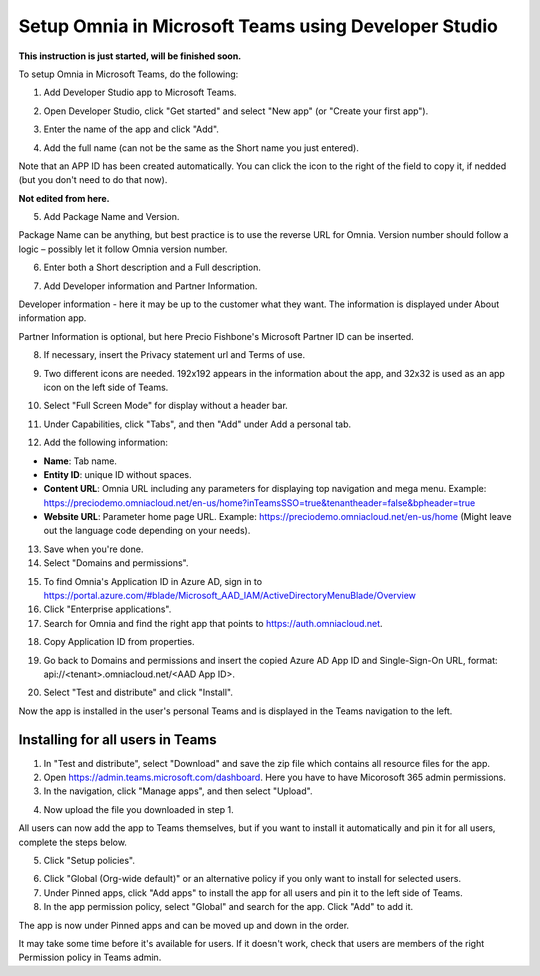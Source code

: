 Setup Omnia in Microsoft Teams using Developer Studio
========================================================

**This instruction is just started, will be finished soon.**

To setup Omnia in Microsoft Teams, do the following:

1. Add Developer Studio app to Microsoft Teams.

.. image:: app-studio-new-developer.png

2. Open Developer Studio, click "Get started" and select "New app" (or "Create your first app").

.. image:: create-new-app-developer.png

3. Enter the name of the app and click "Add".

.. image:: app-name-developer.png

4. Add the full name (can not be the same as the Short name you just entered).

.. image:: app-full-name-developer.png

Note that an APP ID has been created automatically. You can click the icon to the right of the field to copy it, if nedded (but you don't need to do that now).

.. image:: generate-new2-developer.png

**Not edited from here.**

5. Add Package Name and Version.

Package Name can be anything, but best practice is to use the reverse URL for Omnia. Version number should follow a logic – possibly let it follow Omnia version number.

6. Enter both a Short description and a Full description. 

.. image:: descriptions-new2.jpg

7. Add Developer information and Partner Information.

Developer information - here it may be up to the customer what they want. The information is displayed under About information app. 

Partner Information is optional, but here Precio Fishbone's Microsoft Partner ID can be inserted.

.. image:: partner-info-new2.jpg

8. If necessary, insert the Privacy statement url and Terms of use.

.. image:: privacy-new2.jpg

9. Two different icons are needed. 192x192 appears in the information about the app, and 32x32 is used as an app icon on the left side of Teams. 

.. image:: branding-new2-frame.jpg

10. Select "Full Screen Mode" for display without a header bar. 

.. image:: screen-mode-new2.jpg

11. Under Capabilities, click "Tabs", and then "Add" under Add a personal tab. 

.. image:: capabilites-new2.jpg

12. Add the following information:

.. image:: personal-tab-new2.jpg

+ **Name**: Tab name.
+ **Entity ID**: unique ID without spaces.
+ **Content URL**: Omnia URL including any parameters for displaying top navigation and mega menu. Example: https://preciodemo.omniacloud.net/en-us/home?inTeamsSSO=true&tenantheader=false&bpheader=true
+ **Website URL**: Parameter home page URL. Example: https://preciodemo.omniacloud.net/en-us/home (Might leave out the language code depending on your needs).

13. Save when you're done.

14. Select "Domains and permissions". 

.. image:: domains-new2.jpg

15. To find Omnia's Application ID in Azure AD, sign in to https://portal.azure.com/#blade/Microsoft_AAD_IAM/ActiveDirectoryMenuBlade/Overview
16. Click "Enterprise applications".
17. Search for Omnia and find the right app that points to https://auth.omniacloud.net.

.. image:: points-new2.jpg

18. Copy Application ID from properties. 

.. image:: application-id-new2.jpg

19. Go back to Domains and permissions and insert the copied Azure AD App ID and Single-Sign-On URL, format: api://<tenant>.omniacloud.net/<AAD App ID>.

.. image:: app-id-new2.jpg

20. Select "Test and distribute" and click "Install". 

.. image:: test-distribute-new2.jpg

Now the app is installed in the user's personal Teams and is displayed in the Teams navigation to the left. 
 
Installing for all users in Teams
***********************************
1. In "Test and distribute", select "Download" and save the zip file which contains all resource files for the app.
2. Open https://admin.teams.microsoft.com/dashboard. Here you have to have Micorosoft 365 admin permissions.
3. In the navigation, click "Manage apps", and then select "Upload".

.. image:: navigation2.jpg

4. Now upload the file you downloaded in step 1.

All users can now add the app to Teams themselves, but if you want to install it automatically and pin it for all users, complete the steps below.

5. Click "Setup policies".

.. image:: setup-policies-new.jpg

6. Click "Global (Org-wide default)" or an alternative policy if you only want to install for selected users. 
7. Under Pinned apps, click "Add apps" to install the app for all users and pin it to the left side of Teams. 
8. In the app permission policy, select "Global" and search for the app. Click "Add" to add it.

.. image:: add-pinned-apps-new.jpg

The app is now under Pinned apps and can be moved up and down in the order.

.. image:: add-pinned-apps-example.jpg

It may take some time before it's available for users. If it doesn't work, check that users are members of the right Permission policy in Teams admin.


